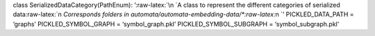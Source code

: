 class SerializedDataCategory(PathEnum): ’:raw-latex:`\n    `A class to
represent the different categories of serialized
data:raw-latex:`\n    `Corresponds folders in
automata/automata-embedding-data/\*:raw-latex:`\n    `’
PICKLED_DATA_PATH = ‘graphs’ PICKLED_SYMBOL_GRAPH = ‘symbol_graph.pkl’
PICKLED_SYMBOL_SUBGRAPH = ‘symbol_subgraph.pkl’
